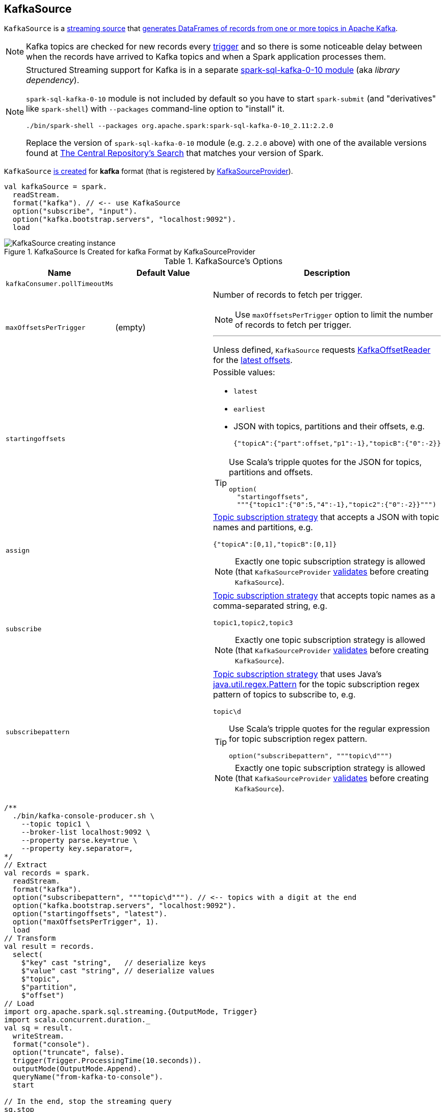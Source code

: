 == [[KafkaSource]] KafkaSource

`KafkaSource` is a link:spark-sql-streaming-Source.adoc[streaming source] that <<getBatch, generates DataFrames of records from one or more topics in Apache Kafka>>.

NOTE: Kafka topics are checked for new records every link:spark-sql-streaming-Trigger.adoc[trigger] and so there is some noticeable delay between when the records have arrived to Kafka topics and when a Spark application processes them.

[NOTE]
====
Structured Streaming support for Kafka is in a separate link:spark-sql-streaming-KafkaSourceProvider.adoc#spark-sql-kafka-0-10[spark-sql-kafka-0-10 module] (aka _library dependency_).

`spark-sql-kafka-0-10` module is not included by default so you have to start `spark-submit` (and "derivatives" like `spark-shell`) with `--packages` command-line option to "install" it.

```
./bin/spark-shell --packages org.apache.spark:spark-sql-kafka-0-10_2.11:2.2.0
```

Replace the version of `spark-sql-kafka-0-10` module (e.g. `2.2.0` above) with one of the available versions found at http://search.maven.org/#search%7Cga%7C1%7Ca%3A%22spark-streaming-kafka-0-10_2.11%22[The Central Repository's Search] that matches your version of Spark.
====

`KafkaSource` <<creating-instance, is created>> for *kafka* format (that is registered by link:spark-sql-streaming-KafkaSourceProvider.adoc#shortName[KafkaSourceProvider]).

[source, scala]
----
val kafkaSource = spark.
  readStream.
  format("kafka"). // <-- use KafkaSource
  option("subscribe", "input").
  option("kafka.bootstrap.servers", "localhost:9092").
  load
----

.KafkaSource Is Created for kafka Format by KafkaSourceProvider
image::images/KafkaSource-creating-instance.png[align="center"]

[[options]]
.KafkaSource's Options
[cols="1,1,2",options="header",width="100%"]
|===
| Name
| Default Value
| Description

| [[kafkaConsumer.pollTimeoutMs]] `kafkaConsumer.pollTimeoutMs`
|
|

| [[maxOffsetsPerTrigger]] `maxOffsetsPerTrigger`
| (empty)
a| Number of records to fetch per trigger.

NOTE: Use `maxOffsetsPerTrigger` option to limit the number of records to fetch per trigger.

---

Unless defined, `KafkaSource` requests <<kafkaReader, KafkaOffsetReader>> for the link:spark-sql-streaming-KafkaOffsetReader.adoc#fetchLatestOffsets[latest offsets].

| [[startingoffsets]] `startingoffsets`
|
a|

Possible values:

* `latest`

* `earliest`

* JSON with topics, partitions and their offsets, e.g.
+
```
{"topicA":{"part":offset,"p1":-1},"topicB":{"0":-2}}
```

[TIP]
====
Use Scala's tripple quotes for the JSON for topics, partitions and offsets.

[source, scala]
----
option(
  "startingoffsets",
  """{"topic1":{"0":5,"4":-1},"topic2":{"0":-2}}""")
----
====

| `assign`
|
a| link:spark-sql-streaming-ConsumerStrategy.adoc#AssignStrategy[Topic subscription strategy] that accepts a JSON with topic names and partitions, e.g.

```
{"topicA":[0,1],"topicB":[0,1]}
```

NOTE: Exactly one topic subscription strategy is allowed (that `KafkaSourceProvider` link:spark-sql-streaming-KafkaSourceProvider.adoc#validateGeneralOptions[validates] before creating `KafkaSource`).

| `subscribe`
|
a| link:spark-sql-streaming-ConsumerStrategy.adoc#SubscribeStrategy[Topic subscription strategy] that accepts topic names as a comma-separated string, e.g.

```
topic1,topic2,topic3
```

NOTE: Exactly one topic subscription strategy is allowed (that `KafkaSourceProvider` link:spark-sql-streaming-KafkaSourceProvider.adoc#validateGeneralOptions[validates] before creating `KafkaSource`).

| `subscribepattern`
|
a| link:spark-sql-streaming-ConsumerStrategy.adoc#SubscribePatternStrategy[Topic subscription strategy] that uses Java's http://docs.oracle.com/javase/8/docs/api/java/util/regex/Pattern.html[java.util.regex.Pattern] for the topic subscription regex pattern of topics to subscribe to, e.g.

```
topic\d
```

[TIP]
====
Use Scala's tripple quotes for the regular expression for topic subscription regex pattern.

[source, scala]
----
option("subscribepattern", """topic\d""")
----
====

NOTE: Exactly one topic subscription strategy is allowed (that `KafkaSourceProvider` link:spark-sql-streaming-KafkaSourceProvider.adoc#validateGeneralOptions[validates] before creating `KafkaSource`).
|===

[source, scala]
----
/**
  ./bin/kafka-console-producer.sh \
    --topic topic1 \
    --broker-list localhost:9092 \
    --property parse.key=true \
    --property key.separator=,
*/
// Extract
val records = spark.
  readStream.
  format("kafka").
  option("subscribepattern", """topic\d"""). // <-- topics with a digit at the end
  option("kafka.bootstrap.servers", "localhost:9092").
  option("startingoffsets", "latest").
  option("maxOffsetsPerTrigger", 1).
  load
// Transform
val result = records.
  select(
    $"key" cast "string",   // deserialize keys
    $"value" cast "string", // deserialize values
    $"topic",
    $"partition",
    $"offset")
// Load
import org.apache.spark.sql.streaming.{OutputMode, Trigger}
import scala.concurrent.duration._
val sq = result.
  writeStream.
  format("console").
  option("truncate", false).
  trigger(Trigger.ProcessingTime(10.seconds)).
  outputMode(OutputMode.Append).
  queryName("from-kafka-to-console").
  start

// In the end, stop the streaming query
sq.stop
----

[[schema]]
`KafkaSource` uses a link:spark-sql-streaming-KafkaOffsetReader.adoc#kafkaSchema[predefined fixed schema] (and link:spark-sql-streaming-KafkaSourceProvider.adoc#sourceSchema[cannot be changed]).

[source, scala]
----
scala> records.printSchema
root
 |-- key: binary (nullable = true)
 |-- value: binary (nullable = true)
 |-- topic: string (nullable = true)
 |-- partition: integer (nullable = true)
 |-- offset: long (nullable = true)
 |-- timestamp: timestamp (nullable = true)
 |-- timestampType: integer (nullable = true)
----

.KafkaSource's Dataset Schema (in the positional order)
[cols="1,2",options="header",width="100%"]
|===
| Name
| Type

| `key`
| `BinaryType`

| `value`
| `BinaryType`

| `topic`
| `StringType`

| `partition`
| `IntegerType`

| `offset`
| `LongType`

| `timestamp`
| `TimestampType`

| `timestampType`
| `IntegerType`
|===

[TIP]
====
Use `cast` method (of `Column`) to cast `BinaryType` to a string (for `key` and `value` columns).

```
$"value" cast "string"
```
====

`KafkaSource` also supports batch Datasets.

[source, scala]
----
val topic1 = spark
  .read // <-- read one batch only
  .format("kafka")
  .option("subscribe", "topic1")
  .option("kafka.bootstrap.servers", "localhost:9092")
  .load
scala> topic1.printSchema
root
 |-- key: binary (nullable = true)
 |-- value: binary (nullable = true)
 |-- topic: string (nullable = true)
 |-- partition: integer (nullable = true)
 |-- offset: long (nullable = true)
 |-- timestamp: timestamp (nullable = true)
 |-- timestampType: integer (nullable = true)
----

[[internal-registries]]
.KafkaSource's Internal Registries and Counters
[cols="1,2",options="header",width="100%"]
|===
| Name
| Description

| [[currentPartitionOffsets]] `currentPartitionOffsets`
| Current partition offsets (as `Map[TopicPartition, Long]`)

Initially `NONE` and set when `KafkaSource` is requested to <<getOffset, get the maximum available offsets>> or <<getBatch, generate a DataFrame with records from Kafka for a batch>>.

| [[initialPartitionOffsets]] `initialPartitionOffsets`
a| Initial partition offsets (as `Map[TopicPartition, Long]`)

Set when `KafkaSource` is first requested to <<getOffset, get the available offsets>> (from metadata log or Kafka directly).

Used when `KafkaSource` is requested to <<getBatch, generate a DataFrame with records from Kafka for a streaming batch>> (when the start offsets are not defined, i.e. before `StreamExecution` link:spark-sql-streaming-StreamExecution.adoc#runStream[commits the first streaming batch] and so nothing is in link:spark-sql-streaming-StreamExecution.adoc#committedOffsets[committedOffsets] registry for a `KafkaSource` data source yet).

While being initialized, `initialPartitionOffsets` link:spark-sql-streaming-HDFSMetadataLog.adoc#creating-instance[creates a custom HDFSMetadataLog] (with link:spark-sql-streaming-KafkaSourceOffset.adoc[KafkaSourceOffset]) and link:spark-sql-streaming-HDFSMetadataLog.adoc#get[gets] the ``0``th batch's metadata (as `KafkaSourceOffset`) if available.

NOTE: `initialPartitionOffsets` uses a link:spark-sql-streaming-HDFSMetadataLog.adoc[HDFSMetadataLog] with custom `serialize` and `deserialize` methods to write to and read serialized metadata from the log.

Otherwise, if the ``0``th batch's metadata is not available, `initialPartitionOffsets` uses <<kafkaReader, KafkaOffsetReader>> to fetch offsets per <<startingOffsets, KafkaOffsetRangeLimit>> input parameter.

* For `startingOffsets` as `EarliestOffsetRangeLimit` (i.e. `earliest` in <<startingoffsets, startingoffsets>> option), `initialPartitionOffsets` link:spark-sql-streaming-KafkaOffsetReader.adoc#fetchEarliestOffsets[requests for the earliest offsets]

* For `startingOffsets` as `LatestOffsetRangeLimit` (i.e. `latest` in <<startingoffsets, startingoffsets>> option), `initialPartitionOffsets` link:spark-sql-streaming-KafkaOffsetReader.adoc#fetchLatestOffsets[requests for the latest offsets]

* For `startingOffsets` as `SpecificOffsetRangeLimit` (i.e. a JSON in <<startingoffsets, startingoffsets>> option), `initialPartitionOffsets` <<fetchAndVerify, requests for specific offsets>>

`initialPartitionOffsets` link:spark-sql-streaming-HDFSMetadataLog.adoc#add[adds the offsets to the the metadata log] as ``0``th batch.

NOTE: The ``0``th batch is persisted in the streaming metadata log unless stored already.

You should see the following INFO message in the logs:

```
INFO KafkaSource: Initial offsets: [offsets]
```
|===

[TIP]
====
Enable `INFO` or `DEBUG` logging levels for `org.apache.spark.sql.kafka010.KafkaSource` to see what happens inside.

Add the following line to `conf/log4j.properties`:

```
log4j.logger.org.apache.spark.sql.kafka010.KafkaSource=DEBUG
```

Refer to link:spark-sql-streaming-logging.adoc[Logging].
====

=== [[rateLimit]] `rateLimit` Internal Method

[source, scala]
----
rateLimit(
  limit: Long,
  from: Map[TopicPartition, Long],
  until: Map[TopicPartition, Long]): Map[TopicPartition, Long]
----

`rateLimit` requests <<kafkaReader, KafkaOffsetReader>> to link:spark-sql-streaming-KafkaOffsetReader.adoc#fetchEarliestOffsets[fetchEarliestOffsets].

CAUTION: FIXME

NOTE: `rateLimit` is used exclusively when `KafkaSource` <<getOffset, gets available offsets>> (when <<maxOffsetsPerTrigger, maxOffsetsPerTrigger>> option is specified).

=== [[getSortedExecutorList]] `getSortedExecutorList` Method

CAUTION: FIXME

=== [[reportDataLoss]] `reportDataLoss` Internal Method

CAUTION: FIXME

[NOTE]
====
`reportDataLoss` is used when `KafkaSource` does the following:

* <<fetchAndVerify, fetches and verifies specific offsets>>
* <<getBatch, generates a DataFrame with records from Kafka for a batch>>
====

=== [[getBatch]] Generating DataFrame with Records From Kafka for Streaming Batch -- `getBatch` Method

[source, scala]
----
getBatch(start: Option[Offset], end: Offset): DataFrame
----

NOTE: `getBatch` is a part of link:spark-sql-streaming-Source.adoc#getBatch[Source Contract].

`getBatch` initializes <<initialPartitionOffsets, initial partition offsets>> (unless initialized already).

You should see the following INFO message in the logs:

```
INFO KafkaSource: GetBatch called with start = [start], end = [end]
```

`getBatch` requests `KafkaSourceOffset` for link:spark-sql-streaming-KafkaSourceOffset.adoc#getPartitionOffsets[end partition offsets] for the input `end` offset (known as `untilPartitionOffsets`).

`getBatch` requests `KafkaSourceOffset` for link:spark-sql-streaming-KafkaSourceOffset.adoc#getPartitionOffsets[start partition offsets] for the input `start` offset (if defined) or uses <<initialPartitionOffsets, initial partition offsets>> (known as `fromPartitionOffsets`).

`getBatch` finds the new partitions (as the difference between the topic partitions in `untilPartitionOffsets` and `fromPartitionOffsets`) and requests <<kafkaReader, KafkaOffsetReader>> to link:spark-sql-streaming-KafkaOffsetReader.adoc#fetchEarliestOffsets[fetch their earliest offsets].

`getBatch` <<reportDataLoss, reports a data loss>> if the new partitions don't match to what <<kafkaReader, KafkaOffsetReader>> fetched.

```
Cannot find earliest offsets of [partitions]. Some data may have been missed
```

You should see the following INFO message in the logs:

```
INFO KafkaSource: Partitions added: [partitionOffsets]
```

`getBatch` <<reportDataLoss, reports a data loss>> if the new partitions don't have their offsets `0`.

```
Added partition [partition] starts from [offset] instead of 0. Some data may have been missed
```

`getBatch` <<reportDataLoss, reports a data loss>> if the `fromPartitionOffsets` partitions differ from `untilPartitionOffsets` partitions.

```
[partitions] are gone. Some data may have been missed
```

You should see the following DEBUG message in the logs:

```
DEBUG KafkaSource: TopicPartitions: [comma-separated topicPartitions]
```

`getBatch` <<getSortedExecutorList, gets the executors>> (sorted by `executorId` and `host` of the registered block managers).

IMPORTANT: That is when `getBatch` goes very low-level to allow for cached `KafkaConsumers` in the executors to be re-used to read the same partition in every batch (aka _location preference_).

You should see the following DEBUG message in the logs:

```
DEBUG KafkaSource: Sorted executors: [comma-separated sortedExecutors]
```

`getBatch` creates a `KafkaSourceRDDOffsetRange` per `TopicPartition`.

`getBatch` filters out `KafkaSourceRDDOffsetRanges` for which until offsets are smaller than from offsets. `getBatch` <<reportDataLoss, reports a data loss>> if they are found.

```
Partition [topicPartition]'s offset was changed from [fromOffset] to [untilOffset], some data may have been missed
```

`getBatch` link:spark-sql-streaming-KafkaSourceRDD.adoc#creating-instance[creates a KafkaSourceRDD] (with <<executorKafkaParams, executorKafkaParams>>, <<pollTimeoutMs, pollTimeoutMs>> and `reuseKafkaConsumer` flag enabled) and maps it to an RDD of `InternalRow`.

IMPORTANT: `getBatch` creates a `KafkaSourceRDD` with `reuseKafkaConsumer` flag enabled.

You should see the following INFO message in the logs:

```
INFO KafkaSource: GetBatch generating RDD of offset range: [comma-separated offsetRanges sorted by topicPartition]
```

`getBatch` sets <<currentPartitionOffsets, currentPartitionOffsets>> if it was empty (which is when...FIXME)

In the end, `getBatch` creates a `DataFrame` from the RDD of `InternalRow` and <<schema, schema>>.

=== [[getOffset]] Fetching Offsets (From Metadata Log or Kafka Directly) -- `getOffset` Method

[source, scala]
----
getOffset: Option[Offset]
----

NOTE: `getOffset` is a part of the link:spark-sql-streaming-Source.adoc#getOffset[Source Contract].

Internally, `getOffset` fetches the <<initialPartitionOffsets, initial partition offsets>> (from the metadata log or Kafka directly).

.KafkaSource Initializing initialPartitionOffsets While Fetching Initial Offsets
image::images/KafkaSource-initialPartitionOffsets.png[align="center"]

NOTE: <<initialPartitionOffsets, initialPartitionOffsets>> is a lazy value and is initialized the very first time `getOffset` is called (which is when `StreamExecution` link:spark-sql-streaming-MicroBatchExecution.adoc#constructNextBatch-hasNewData[constructs a streaming batch]).

[source, scala]
----
scala> spark.version
res0: String = 2.3.0-SNAPSHOT

// Case 1: Checkpoint directory undefined
// initialPartitionOffsets read from Kafka directly
val records = spark.
  readStream.
  format("kafka").
  option("subscribe", "topic1").
  option("kafka.bootstrap.servers", "localhost:9092").
  load
// Start the streaming query
// dump records to the console every 10 seconds
import org.apache.spark.sql.streaming.{OutputMode, Trigger}
import scala.concurrent.duration._
val q = records.
  writeStream.
  format("console").
  option("truncate", false).
  trigger(Trigger.ProcessingTime(10.seconds)).
  outputMode(OutputMode.Update).
  start
// Note the temporary checkpoint directory
17/08/07 11:09:29 INFO StreamExecution: Starting [id = 75dd261d-6b62-40fc-a368-9d95d3cb6f5f, runId = f18a5eb5-ccab-4d9d-8a81-befed41a72bd] with file:///private/var/folders/0w/kb0d3rqn4zb9fcc91pxhgn8w0000gn/T/temporary-d0055630-24e4-4d9a-8f36-7a12a0f11bc0 to store the query checkpoint.
...
INFO KafkaSource: Initial offsets: {"topic1":{"0":1}}

// Stop the streaming query
q.stop

// Case 2: Checkpoint directory defined
// initialPartitionOffsets read from Kafka directly
// since the checkpoint directory is not available yet
// it will be the next time the query is started
val records = spark.
  readStream.
  format("kafka").
  option("subscribe", "topic1").
  option("kafka.bootstrap.servers", "localhost:9092").
  load.
  select($"value" cast "string", $"topic", $"partition", $"offset")
import org.apache.spark.sql.streaming.{OutputMode, Trigger}
import scala.concurrent.duration._
val q = records.
  writeStream.
  format("console").
  option("truncate", false).
  option("checkpointLocation", "/tmp/checkpoint"). // <-- checkpoint directory
  trigger(Trigger.ProcessingTime(10.seconds)).
  outputMode(OutputMode.Update).
  start
// Note the checkpoint directory in use
17/08/07 11:21:25 INFO StreamExecution: Starting [id = b8f59854-61c1-4c2f-931d-62bbaf90ee3b, runId = 70d06a3b-f2b1-4fa8-a518-15df4cf59130] with file:///tmp/checkpoint to store the query checkpoint.
...
INFO KafkaSource: Initial offsets: {"topic1":{"0":1}}
...
INFO StreamExecution: Stored offsets for batch 0. Metadata OffsetSeqMetadata(0,1502098526848,Map(spark.sql.shuffle.partitions -> 200, spark.sql.streaming.stateStore.providerClass -> org.apache.spark.sql.execution.streaming.state.HDFSBackedStateStoreProvider))

// Review the checkpoint location
// $ ls -ltr /tmp/checkpoint/offsets
// total 8
// -rw-r--r--  1 jacek  wheel  248  7 sie 11:21 0
// $ tail -2 /tmp/checkpoint/offsets/0 | jq

// Produce messages to Kafka so the latest offset changes
// And more importanly the offset gets stored to checkpoint location
-------------------------------------------
Batch: 1
-------------------------------------------
+---------------------------+------+---------+------+
|value                      |topic |partition|offset|
+---------------------------+------+---------+------+
|testing checkpoint location|topic1|0        |2     |
+---------------------------+------+---------+------+

// and one more
// Note the offset
-------------------------------------------
Batch: 2
-------------------------------------------
+------------+------+---------+------+
|value       |topic |partition|offset|
+------------+------+---------+------+
|another test|topic1|0        |3     |
+------------+------+---------+------+

// See what was checkpointed
// $ ls -ltr /tmp/checkpoint/offsets
// total 24
// -rw-r--r--  1 jacek  wheel  248  7 sie 11:35 0
// -rw-r--r--  1 jacek  wheel  248  7 sie 11:37 1
// -rw-r--r--  1 jacek  wheel  248  7 sie 11:38 2
// $ tail -2 /tmp/checkpoint/offsets/2 | jq

// Stop the streaming query
q.stop

// And start over to see what offset the query starts from
// Checkpoint location should have the offsets
val q = records.
  writeStream.
  format("console").
  option("truncate", false).
  option("checkpointLocation", "/tmp/checkpoint"). // <-- checkpoint directory
  trigger(Trigger.ProcessingTime(10.seconds)).
  outputMode(OutputMode.Update).
  start
// Whoops...console format does not support recovery (!)
// Reported as https://issues.apache.org/jira/browse/SPARK-21667
org.apache.spark.sql.AnalysisException: This query does not support recovering from checkpoint location. Delete /tmp/checkpoint/offsets to start over.;
  at org.apache.spark.sql.streaming.StreamingQueryManager.createQuery(StreamingQueryManager.scala:222)
  at org.apache.spark.sql.streaming.StreamingQueryManager.startQuery(StreamingQueryManager.scala:278)
  at org.apache.spark.sql.streaming.DataStreamWriter.start(DataStreamWriter.scala:284)
  ... 61 elided

// Change the sink (= output format) to JSON
val q = records.
  writeStream.
  format("json").
  option("path", "/tmp/json-sink").
  option("checkpointLocation", "/tmp/checkpoint"). // <-- checkpoint directory
  trigger(Trigger.ProcessingTime(10.seconds)).
  start
// Note the checkpoint directory in use
17/08/07 12:09:02 INFO StreamExecution: Starting [id = 02e00924-5f0d-4501-bcb8-80be8a8be385, runId = 5eba2576-dad6-4f95-9031-e72514475edc] with file:///tmp/checkpoint to store the query checkpoint.
...
17/08/07 12:09:02 INFO KafkaSource: GetBatch called with start = Some({"topic1":{"0":3}}), end = {"topic1":{"0":4}}
17/08/07 12:09:02 INFO KafkaSource: Partitions added: Map()
17/08/07 12:09:02 DEBUG KafkaSource: TopicPartitions: topic1-0
17/08/07 12:09:02 DEBUG KafkaSource: Sorted executors:
17/08/07 12:09:02 INFO KafkaSource: GetBatch generating RDD of offset range: KafkaSourceRDDOffsetRange(topic1-0,3,4,None)
17/08/07 12:09:03 DEBUG KafkaOffsetReader: Partitions assigned to consumer: [topic1-0]. Seeking to the end.
17/08/07 12:09:03 DEBUG KafkaOffsetReader: Got latest offsets for partition : Map(topic1-0 -> 4)
17/08/07 12:09:03 DEBUG KafkaSource: GetOffset: ArrayBuffer((topic1-0,4))
17/08/07 12:09:03 DEBUG StreamExecution: getOffset took 122 ms
17/08/07 12:09:03 DEBUG StreamExecution: Resuming at batch 3 with committed offsets {KafkaSource[Subscribe[topic1]]: {"topic1":{"0":4}}} and available offsets {KafkaSource[Subscribe[topic1]]: {"topic1":{"0":4}}}
17/08/07 12:09:03 DEBUG StreamExecution: Stream running from {KafkaSource[Subscribe[topic1]]: {"topic1":{"0":4}}} to {KafkaSource[Subscribe[topic1]]: {"topic1":{"0":4}}}
----

`getOffset` requests <<kafkaReader, KafkaOffsetReader>> to link:spark-sql-streaming-KafkaOffsetReader.adoc#fetchLatestOffsets[fetchLatestOffsets] (known later as `latest`).

NOTE: (Possible performance degradation?) It is possible that `getOffset` will request the latest offsets from Kafka twice, i.e. while initializing <<initialPartitionOffsets, initialPartitionOffsets>> (when no metadata log is available and KafkaSource's <<startingOffsets, KafkaOffsetRangeLimit>> is `LatestOffsetRangeLimit`) and always as part of `getOffset` itself.

`getOffset` then calculates <<currentPartitionOffsets, currentPartitionOffsets>> based on the  <<maxOffsetsPerTrigger, maxOffsetsPerTrigger>> option.

.getOffset's Offset Calculation per maxOffsetsPerTrigger
[cols="1,1",options="header",width="100%"]
|===
| maxOffsetsPerTrigger
| Offsets

| Unspecified (i.e. `None`)
| `latest`

| Defined (but <<currentPartitionOffsets, currentPartitionOffsets>> is empty)
| <<rateLimit, rateLimit>> with `limit` limit, <<initialPartitionOffsets, initialPartitionOffsets>> as `from`, `until` as `latest`

| Defined (and <<currentPartitionOffsets, currentPartitionOffsets>> contains partitions and offsets)
| <<rateLimit, rateLimit>> with `limit` limit, <<currentPartitionOffsets, currentPartitionOffsets>> as `from`, `until` as `latest`
|===

You should see the following DEBUG message in the logs:

```
DEBUG KafkaSource: GetOffset: [offsets]
```

In the end, `getOffset` creates a link:spark-sql-streaming-KafkaSourceOffset.adoc#creating-instance[KafkaSourceOffset] with `offsets` (as `Map[TopicPartition, Long]`).

=== [[creating-instance]] Creating KafkaSource Instance

`KafkaSource` takes the following when created:

* [[sqlContext]] link:spark-sql-sqlcontext.adoc[SQLContext]
* [[kafkaReader]] link:spark-sql-streaming-KafkaOffsetReader.adoc[KafkaOffsetReader]
* [[executorKafkaParams]] Parameters of executors (reading from Kafka)
* [[sourceOptions]] Collection of key-value options
* [[metadataPath]] `metadataPath` -- streaming metadata log directory where `KafkaSource` persists link:spark-sql-streaming-KafkaSourceOffset.adoc[KafkaSourceOffset] offsets in JSON format.
* [[startingOffsets]] `KafkaOffsetRangeLimit` (as defined using <<startingoffsets, startingoffsets>> option)
* [[failOnDataLoss]] Flag used to link:spark-sql-streaming-KafkaSourceRDD.adoc#creating-instance[create `KafkaSourceRDDs`] every trigger and when checking to <<reportDataLoss, report a IllegalStateException on data loss>>.

`KafkaSource` initializes the <<internal-registries, internal registries and counters>>.

=== [[fetchAndVerify]] Fetching and Verifying Specific Offsets -- `fetchAndVerify` Internal Method

[source, scala]
----
fetchAndVerify(specificOffsets: Map[TopicPartition, Long]): KafkaSourceOffset
----

`fetchAndVerify` requests <<kafkaReader, KafkaOffsetReader>> to link:spark-sql-streaming-KafkaOffsetReader.adoc#fetchSpecificOffsets[fetchSpecificOffsets] for the given `specificOffsets`.

`fetchAndVerify` makes sure that the starting offsets in `specificOffsets` are the same as in Kafka and <<reportDataLoss, reports a data loss>> otherwise.

```
startingOffsets for [tp] was [off] but consumer reset to [result(tp)]
```

In the end, `fetchAndVerify` creates a link:spark-sql-streaming-KafkaSourceOffset.adoc[KafkaSourceOffset] (with the result of <<kafkaReader, KafkaOffsetReader>>).

NOTE: `fetchAndVerify` is used exclusively when `KafkaSource` initializes <<initialPartitionOffsets, initial partition offsets>>.
